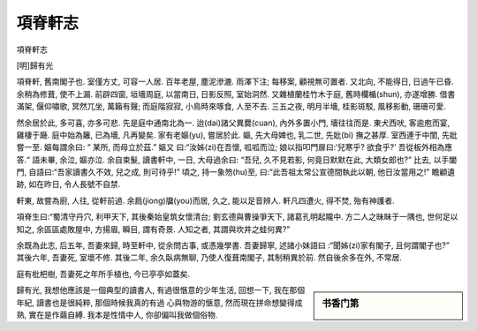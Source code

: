 ********
項脊軒志
********

項脊軒志

[明]歸有光

項脊軒, 舊南閣子也. 室僅方丈, 可容一人居. 百年老屋, 塵泥滲漉. 雨澤下注; 
每移案, 顧視無可置者. 又北向, 不能得日, 日過午已昏. 余稍為修葺, 使不上漏. 
前辟四窗, 垣墻周庭, 以當南日, 日影反照, 室始洞然. 又雜植蘭桂竹木于庭, 
舊時欄楯(shun), 亦遂增勝. 借書滿架, 偃仰嘯歌, 冥然兀坐, 萬籟有聲; 
而庭階寂寂, 小鳥時來啄食, 人至不去. 三五之夜, 明月半墻, 桂影斑駁, 
風移影動, 珊珊可愛.

然余居於此, 多可喜, 亦多可悲. 先是庭中通南北為一. 迨(dai)諸父異爨(cuan), 
內外多置小門, 墻往往而是. 東犬西吠, 客逾庖而宴, 雞棲于廰. 庭中始為籬, 
已為墻, 凡再變矣. 家有老嫗(yu), 嘗居於此. 嫗, 先大母婢也, 乳二世, 先妣(bi)
撫之甚厚. 室西連于中閨, 先妣嘗一至. 嫗每謂余曰: “ 某所, 而母立於茲.”  嫗又
曰:“汝姊(zi)在吾懷, 呱呱而泣; 娘以指叩門扉曰:‘兒寒乎? 欲食乎?’ 吾從板外相為應答.“ 
語未畢, 余泣, 嫗亦泣. 余自束髮, 讀書軒中, 一日, 大母過余曰: “吾兒, 久不見若影, 
何竟日默默在此, 大類女郎也?” 比去, 以手闔門, 自語曰:“吾家讀書久不效, 兒之成, 
則可待乎!” 頃之, 持一象笏(hu)至, 曰:“此吾祖太常公宣德間執此以朝, 他日汝當用之!” 
瞻顧遺跡, 如在昨日, 令人長號不自禁.
        
軒東, 故嘗為廚, 人往, 從軒前過. 余扃(jiong)牖(you)而居, 久之, 能以足音辨人. 
軒凡四遭火, 得不焚, 殆有神護者.

項脊生曰:“蜀清守丹穴, 利甲天下, 其後秦始皇筑女懷清台; 劉玄德與曹操爭天下, 諸葛孔明起隴中. 
方二人之昧眛于一隅也, 世何足以知之, 余區區處敗屋中, 方揚眉, 瞬目, 謂有奇景. 人知之者, 
其謂與坎井之蛙何異?”

余既為此志, 后五年, 吾妻來歸, 時至軒中, 從余問古事, 或憑幾學書. 吾妻歸寧, 
述諸小妹語曰 :“聞姊(zi)家有閣子, 且何謂閣子也?” 其後六年, 吾妻死, 室壞不修. 
其後二年, 余久臥病無聊, 乃使人復葺南閣子, 其制稍異於前. 然自後余多在外, 不常居.
        
庭有枇杷樹, 吾妻死之年所手植也, 今已亭亭如蓋矣.


.. sidebar:: 书香门第

   .. image:: Illustration/courtyard.jpg

歸有光, 我想他應該是一個典型的讀書人, 有過很愜意的少年生活, 
回想一下, 我在那個年紀, 讀書也是很純粹, 那個時候我真的有過
心與物游的愜意, 然而現在拼命想變得成熟, 實在是作繭自縛. 
我本是性情中人, 你卻偏叫我做個俗物. 